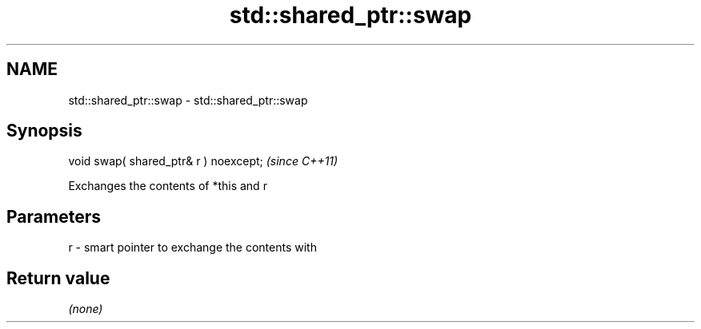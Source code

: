 .TH std::shared_ptr::swap 3 "2019.03.28" "http://cppreference.com" "C++ Standard Libary"
.SH NAME
std::shared_ptr::swap \- std::shared_ptr::swap

.SH Synopsis
   void swap( shared_ptr& r ) noexcept;  \fI(since C++11)\fP

   Exchanges the contents of *this and r

.SH Parameters

   r - smart pointer to exchange the contents with

.SH Return value

   \fI(none)\fP
